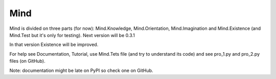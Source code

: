 Mind
=====
Mind is divided on three parts (for now): Mind.Knowledge, Mind.Orientation, Mind.Imagination and Mind.Existence (and Mind.Test but it's only for testing).
Next version will be 0.3.1

In that version Existence will be improved.

For help see Documentation, Tutorial, use Mind.Tets file (and try to understand its code) and see pro_1.py and pro_2.py files (on GitHub).

Note: documentation might be late on PyPI so check one on GitHub.
